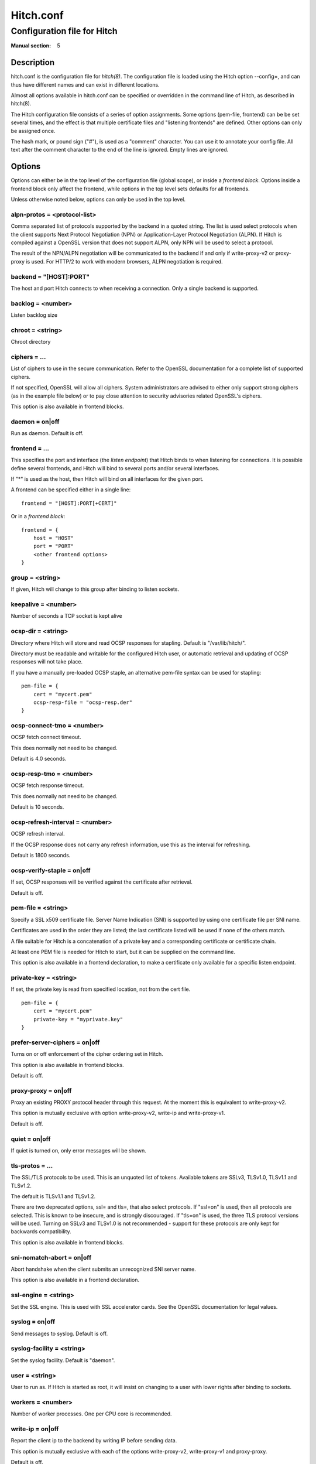 
.. _hitch.conf(5):

==========
Hitch.conf
==========

----------------------------
Configuration file for Hitch
----------------------------

:Manual section: 5

Description
===========

hitch.conf is the configuration file for `hitch(8)`. The configuration
file is loaded using the Hitch option --config=, and can thus have
different names and can exist in different locations.

Almost all options available in hitch.conf can be specified or
overridden in the command line of Hitch, as described in hitch(8).

The Hitch configuration file consists of a series of option
assignments.  Some options (pem-file, frontend) can be be set several
times, and the effect is that multiple certificate files and
"listening frontends" are defined. Other options can only be assigned
once.

The hash mark, or pound sign ("#"), is used as a "comment"
character. You can use it to annotate your config file. All text after
the comment character to the end of the line is ignored. Empty lines
are ignored.

Options
=======

Options can either be in the top level of the configuration file
(global scope), or inside a *frontend block*. Options inside a
frontend block only affect the frontend, while options in the top
level sets defaults for all frontends.

Unless otherwise noted below, options can only be used in the top
level.

alpn-protos = <protocol-list>
-----------------------------

Comma separated list of protocols supported by the backend in a quoted
string. The list is used select protocols when the client supports
Next Protocol Negotiation (NPN) or Application-Layer Protocol
Negotiation (ALPN). If Hitch is compiled against a OpenSSL version
that does not support ALPN, only NPN will be used to select a
protocol.

The result of the NPN/ALPN negotiation will be communicated to the
backend if and only if write-proxy-v2 or proxy-proxy is used. For
HTTP/2 to work with modern browsers, ALPN negotiation is required.

backend = "[HOST]:PORT"
-----------------------

The host and port Hitch connects to when receiving a connection. Only
a single backend is supported.

backlog = <number>
------------------

Listen backlog size

chroot = <string>
-----------------

Chroot directory

ciphers = ...
-------------

List of ciphers to use in the secure communication. Refer to the
OpenSSL documentation for a complete list of supported ciphers.

If not specified, OpenSSL will allow all ciphers. System
administrators are advised to either only support strong ciphers (as in
the example file below) or to pay close attention to security advisories
related OpenSSL's ciphers.

This option is also available in frontend blocks.

daemon = on|off
---------------

Run as daemon. Default is off.

frontend = ...
--------------

This specifies the port and interface (the *listen endpoint*) that
Hitch binds to when listening for connections. It is possible define
several frontends, and Hitch will bind to several ports and/or several
interfaces.

If "*" is used as the host, then Hitch will bind on all interfaces for
the given port.

A frontend can be specified either in a single line:

::

    frontend = "[HOST]:PORT[+CERT]"

Or in a *frontend block*:

::

    frontend = {
        host = "HOST"
        port = "PORT"
        <other frontend options>
    }

group = <string>
----------------

If given, Hitch will change to this group after binding to listen
sockets.

keepalive = <number>
--------------------

Number of seconds a TCP socket is kept alive

ocsp-dir = <string>
-------------------

Directory where Hitch will store and read OCSP responses for
stapling. Default is "/var/lib/hitch/".

Directory must be readable and writable for the configured Hitch user, or
automatic retrieval and updating of OCSP responses will not take place.

If you have a manually pre-loaded OCSP staple, an alternative
pem-file syntax can be used for stapling:

::

   pem-file = {
       cert = "mycert.pem"
       ocsp-resp-file = "ocsp-resp.der"
   }


ocsp-connect-tmo = <number>
---------------------------

OCSP fetch connect timeout.

This does normally not need to be changed.

Default is 4.0 seconds.


ocsp-resp-tmo = <number>
------------------------

OCSP fetch response timeout.

This does normally not need to be changed.

Default is 10 seconds.

ocsp-refresh-interval = <number>
--------------------------------

OCSP refresh interval.

If the OCSP response does not carry any refresh information, use this as the
interval for refreshing.

Default is 1800 seconds.

ocsp-verify-staple = on|off
---------------------------

If set, OCSP responses will be verified against the certificate
after retrieval.

Default is off.


pem-file = <string>
-------------------

Specify a SSL x509 certificate file. Server Name Indication (SNI) is
supported by using one certificate file per SNI name.

Certificates are used in the order they are listed; the last
certificate listed will be used if none of the others match.

A file suitable for Hitch is a concatenation of a private key and a
corresponding certificate or certificate chain.

At least one PEM file is needed for Hitch to start, but it can be
supplied on the command line.

This option is also available in a frontend declaration, to make a
certificate only available for a specific listen endpoint.

private-key = <string>
----------------------

If set, the private key is read from specified location, not from the cert file.

::

   pem-file = {
       cert = "mycert.pem"
       private-key = "myprivate.key"
   }

prefer-server-ciphers = on|off
------------------------------

Turns on or off enforcement of the cipher ordering set in Hitch.

This option is also available in frontend blocks.

Default is off.

proxy-proxy = on|off
--------------------

Proxy an existing PROXY protocol header through this request. At the
moment this is equivalent to write-proxy-v2.

This option is mutually exclusive with option write-proxy-v2, write-ip
and write-proxy-v1.

Default is off.

quiet = on|off
--------------

If quiet is turned on, only error messages will be shown.

tls-protos = ...
----------------

The SSL/TLS protocols to be used. This is an unquoted list of
tokens. Available tokens are SSLv3, TLSv1.0, TLSv1.1 and TLSv1.2.

The default is TLSv1.1 and TLSv1.2.

There are two deprecated options, ssl= and tls=, that also select
protocols. If "ssl=on" is used, then all protocols are selected. This
is known to be insecure, and is strongly discouraged. If "tls=on" is
used, the three TLS protocol versions will be used. Turning on SSLv3
and TLSv1.0 is not recommended - support for these protocols are only
kept for backwards compatibility.

This option is also available in frontend blocks.

sni-nomatch-abort = on|off
--------------------------

Abort handshake when the client submits an unrecognized SNI server name.

This option is also available in a frontend declaration.

ssl-engine = <string>
---------------------

Set the SSL engine. This is used with SSL accelerator cards. See the
OpenSSL documentation for legal values.

syslog = on|off
----------------

Send messages to syslog. Default is off.

syslog-facility = <string>
--------------------------

Set the syslog facility. Default is "daemon".

user = <string>
---------------

User to run as. If Hitch is started as root, it will insist on
changing to a user with lower rights after binding to sockets.

workers = <number>
------------------

Number of worker processes. One per CPU core is recommended.

write-ip = on|off
-----------------

Report the client ip to the backend by writing IP before sending
data.

This option is mutually exclusive with each of the options
write-proxy-v2, write-proxy-v1 and proxy-proxy.

Default is off.

write-proxy-v1 = on|off
-----------------------

Report client address using the PROXY protocol.

This option is mutually exclusive with option write-proxy-v2, write-ip
and proxy-proxy.

Default is off.

write-proxy-v2 = on|off
-----------------------

Report client address using PROXY v2 protocol.

This option is mutually exclusive with option write-ip, write-proxy-v1
and proxy-proxy.

Default is off.

Example
=======

.. example-start

The following file shows the syntax needed to get started with::

    frontend = {
        host = "*"
        port = "443"
    }
    backend = "[127.0.0.1]:6086"    # 6086 is the default Varnish PROXY port.
    workers = 4                     # number of CPU cores

    daemon = on
    user = "nobody"
    group = "nogroup"

    # Enable to let clients negotiate HTTP/2 with ALPN. (default off)
    # alpn-protos = "h2, http/1.1"

    # run Varnish as backend over PROXY; varnishd -a :80 -a localhost:6086,PROXY ..
    write-proxy-v2 = on             # Write PROXY header


.. example-end

Author
======

This manual was written by Pål Hermunn Johansen <hermunn@varnish-software.com>
